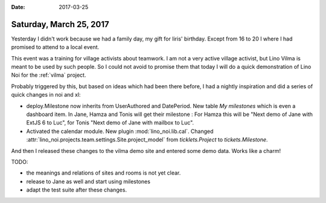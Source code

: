 :date: 2017-03-25

========================
Saturday, March 25, 2017
========================

Yesterday I didn't work because we had a family day, my gift for
Iiris' birthday. Except from 16 to 20 I where I had promised to attend
to a local event.

This event was a training for village activists about teamwork.  I am
not a very active village activist, but Lino Vilma is meant to be used
by such people.  So I could not avoid to promise them that today I
will do a quick demonstration of Lino Noi for the :ref:`vilma`
project.

Probably triggered by this, but based on ideas which had been there
before, I had a nightly inspiration and did a series of quick changes
in noi and xl:

- deploy.Milestone now inherits from UserAuthored and DatePeriod. New
  table `My milestones` which is even a dashboard item. In Jane, Hamza
  and Tonis will get their milestone : For Hamza this will be "Next
  demo of Jane with ExtJS 6 to Luc", for Tonis "Next demo of Jane with
  mailbox to Luc".
  
- Activated the calendar module. New plugin :mod:`lino_noi.lib.cal`.
  Changed :attr:`lino_noi.projects.team.settings.Site.project_model`
  from `ticklets.Project` to `tickets.Milestone`.

And then I released these changes to the vilma demo site and entered
some demo data. Works like a charm! 

TODO:

- the meanings and relations of sites and rooms is not yet clear.
- release to Jane as well and start using milestones
- adapt the test suite after these changes.

